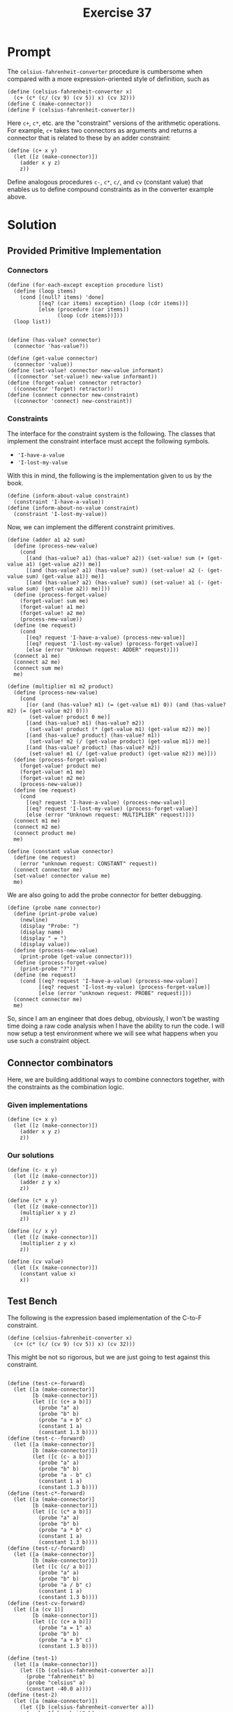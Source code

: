 #+title: Exercise 37
* Prompt

The ~celsius-fahrenheit-converter~ procedure is cumbersome when compared with a more expression-oriented style of definition, such as

#+begin_src racket :exports code
(define (celsius-fahrenheit-converter x)
  (c+ (c* (c/ (cv 9) (cv 5)) x) (cv 32)))
(define C (make-connector))
(define F (celsius-fahrenheit-converter))
#+end_src

Here ~c+~, ~c*~, etc. are the "constraint" versions of the arithmetic operations. For example, ~c+~ takes two connectors as arguments and returns a connector that is related to these by an adder constraint:

#+begin_src racket :exports code
(define (c+ x y)
  (let ([z (make-connector)])
    (adder x y z)
    z))
#+end_src

Define analogous procedures ~c-~, ~c*~, ~c/~, and ~cv~ (constant value) that enables us to define compound constraints as in the converter example above.

* Solution
:PROPERTIES:
:header-args:racket: :tangle ./src/exercise-37.rkt :comments yes
:END:

#+begin_src racket :exports none
#lang sicp
#+end_src

** Provided Primitive Implementation
*** Connectors

#+begin_src racket :exports none
(define (make-connector)
  ;; The internal states
  (let ([value false]
        [informant false]
        [constraints '()])
    ;; Setter for the value being held
    (define (set-my-value newval setter)
      (cond
        [(not (has-value? me))
         (set! value newval)
         (set! informant setter)
         (for-each-except setter inform-about-value constraints)]
        [(not (= value newval)) (error "Contradiction" (list value newval))]
        [else 'ignored]))
    ;; Mutator that clears the current value held
    (define (forget-my-value retractor)
      (if (eq? retractor informant)
          (begin
            (set! informant false)
            (for-each-except retractor inform-about-no-value constraints))
          'ignored))
    ;; Adding a new constraint if not already registered
    (define (connect new-constraint)
      (if (not (memq new-constraint constraints))
          (set! constraints (cons new-constraint constraints)))
      ;; This will tell the new constraint about the new value
      (if (has-value? me)
          (inform-about-value new-constraint))
      'done)
    ;; Manually setting up self
    (define (me request)
      (cond
        [(eq? request 'has-value?) (if informant true false)]
        [(eq? request 'value) value]
        [(eq? request 'set-value!) set-my-value]
        [(eq? request 'forget) forget-my-value]
        [(eq? request 'connect) connect]
        [else (error "unknown operation: CONNECTOR" request)]))
    me))
#+end_src

#+begin_src racket :exports code
(define (for-each-except exception procedure list)
  (define (loop items)
    (cond [(null? items) 'done]
          [(eq? (car items) exception) (loop (cdr items))]
          [else (procedure (car items))
                (loop (cdr items))]))
  (loop list))

#+end_src

#+begin_src racket :exports code
(define (has-value? connector)
  (connector 'has-value?))

(define (get-value connector)
  (connector 'value))
(define (set-value! connector new-value informant)
  ((connector 'set-value!) new-value informant))
(define (forget-value! connector retractor)
  ((connector 'forget) retractor))
(define (connect connector new-constraint)
  ((connector 'connect) new-constraint))
#+end_src
*** Constraints

The interface for the constraint system is the following. The classes that implement the constraint interface must accept the following symbols.

- ~'I-have-a-value~
- ~'I-lost-my-value~

With this in mind, the following is the implementation given to us by the book.

#+begin_src racket :exports code
(define (inform-about-value constraint)
  (constraint 'I-have-a-value))
(define (inform-about-no-value constraint)
  (constraint 'I-lost-my-value))
#+end_src

Now, we can implement the different constraint primitives.

#+begin_src racket :exports code
(define (adder a1 a2 sum)
  (define (process-new-value)
    (cond
      [(and (has-value? a1) (has-value? a2)) (set-value! sum (+ (get-value a1) (get-value a2)) me)]
      [(and (has-value? a1) (has-value? sum)) (set-value! a2 (- (get-value sum) (get-value a1)) me)]
      [(and (has-value? a2) (has-value? sum)) (set-value! a1 (- (get-value sum) (get-value a2)) me)]))
  (define (process-forget-value)
    (forget-value! sum me)
    (forget-value! a1 me)
    (forget-value! a2 me)
    (process-new-value))
  (define (me request)
    (cond
      [(eq? request 'I-have-a-value) (process-new-value)]
      [(eq? request 'I-lost-my-value) (process-forget-value)]
      [else (error "Unknown request: ADDER" request)]))
  (connect a1 me)
  (connect a2 me)
  (connect sum me)
  me)
#+end_src

#+begin_src racket :exports code
(define (multiplier m1 m2 product)
  (define (process-new-value)
    (cond
      [(or (and (has-value? m1) (= (get-value m1) 0)) (and (has-value? m2) (= (get-value m2) 0)))
       (set-value! product 0 me)]
      [(and (has-value? m1) (has-value? m2))
       (set-value! product (* (get-value m1) (get-value m2)) me)]
      [(and (has-value? product) (has-value? m1))
       (set-value! m2 (/ (get-value product) (get-value m1)) me)]
      [(and (has-value? product) (has-value? m2))
       (set-value! m1 (/ (get-value product) (get-value m2)) me)]))
  (define (process-forget-value)
    (forget-value! product me)
    (forget-value! m1 me)
    (forget-value! m2 me)
    (process-new-value))
  (define (me request)
    (cond
      [(eq? request 'I-have-a-value) (process-new-value)]
      [(eq? request 'I-lost-my-value) (process-forget-value)]
      [else (error "Unknown request: MULTIPLIER" request)]))
  (connect m1 me)
  (connect m2 me)
  (connect product me)
  me)
#+end_src

#+begin_src racket :exports code
(define (constant value connector)
  (define (me request)
    (error "unknown request: CONSTANT" request))
  (connect connector me)
  (set-value! connector value me)
  me)
#+end_src

We are also going to add the probe connector for better debugging.

#+begin_src racket :exports code
(define (probe name connector)
  (define (print-probe value)
    (newline)
    (display "Probe: ")
    (display name)
    (display " = ")
    (display value))
  (define (process-new-value)
    (print-probe (get-value connector)))
  (define (process-forget-value)
    (print-probe "?"))
  (define (me request)
    (cond [(eq? request 'I-have-a-value) (process-new-value)]
          [(eq? request 'I-lost-my-value) (process-forget-value)]
          [else (error "unknown request: PROBE" request)]))
  (connect connector me)
  me)
#+end_src

So, since I am an engineer that does debug, obviously, I won't be wasting time doing a raw code analysis when I have the ability to run the code. I will now setup a test environment where we will see what happens when you use such a constraint object.
** Connector combinators

Here, we are building additional ways to combine connectors together, with the constraints as the combination logic.
*** Given implementations

#+begin_src racket :exports code
(define (c+ x y)
  (let ([z (make-connector)])
    (adder x y z)
    z))
#+end_src
*** Our solutions
#+begin_src racket :exports code
(define (c- x y)
  (let ([z (make-connector)])
    (adder z y x)
    z))
#+end_src

#+begin_src racket :exports code
(define (c* x y)
  (let ([z (make-connector)])
    (multiplier x y z)
    z))
#+end_src

#+begin_src racket :exports code
(define (c/ x y)
  (let ([z (make-connector)])
    (multiplier z y x)
    z))
#+end_src

#+begin_src racket :exports code
(define (cv value)
  (let ([x (make-connector)])
    (constant value x)
    x))
#+end_src



** Test Bench

The following is the expression based implementation of the C-to-F constraint.

#+begin_src racket :exports code
(define (celsius-fahrenheit-converter x)
  (c+ (c* (c/ (cv 9) (cv 5)) x) (cv 32)))
#+end_src


This might be not so rigorous, but we are just going to test against this constraint.

#+begin_src racket :exports code

(define (test-c+-forward)
  (let ([a (make-connector)]
        [b (make-connector)])
        (let ([c (c+ a b)])
          (probe "a" a)
          (probe "b" b)
          (probe "a + b" c)
          (constant 1 a)
          (constant 1.3 b))))
(define (test-c--forward)
  (let ([a (make-connector)]
        [b (make-connector)])
        (let ([c (c- a b)])
          (probe "a" a)
          (probe "b" b)
          (probe "a - b" c)
          (constant 1 a)
          (constant 1.3 b))))
(define (test-c*-forward)
  (let ([a (make-connector)]
        [b (make-connector)])
        (let ([c (c* a b)])
          (probe "a" a)
          (probe "b" b)
          (probe "a * b" c)
          (constant 1 a)
          (constant 1.3 b))))
(define (test-c/-forward)
  (let ([a (make-connector)]
        [b (make-connector)])
        (let ([c (c/ a b)])
          (probe "a" a)
          (probe "b" b)
          (probe "a / b" c)
          (constant 1 a)
          (constant 1.3 b))))
(define (test-cv-forward)
  (let ([a (cv 1)]
        [b (make-connector)])
        (let ([c (c+ a b)])
          (probe "a = 1" a)
          (probe "b" b)
          (probe "a + b" c)
          (constant 1.3 b))))

(define (test-1)
  (let ([a (make-connector)])
    (let ([b (celsius-fahrenheit-converter a)])
      (probe "fahrenheit" b)
      (probe "celsius" a)
      (constant -40.0 a))))
(define (test-2)
  (let ([a (make-connector)])
    (let ([b (celsius-fahrenheit-converter a)])
      (probe "fahrenheit" b)
      (probe "celsius" a)
      (constant 8.0 b))))

#+end_src

#+begin_src racket :exports code
(test-c+-forward)
(test-c--forward)
(test-c*-forward)
(test-c/-forward)
(test-cv-forward)
(test-1)
(test-2)
#+end_src

*** Result

#+begin_src elisp :exports code
(org-babel-tangle)
#+end_src

#+RESULTS:
| /home/bwongwandanee/proj/sicp/exercises/chapter-3/src/exercise-37.rkt |

#+begin_src bash :exports both :results output
racket ./src/exercise-37.rkt
#+end_src

#+RESULTS:
#+begin_example

Probe: a = 1
Probe: b = 1.3
Probe: a + b = 2.3#<procedure:...src/exercise-37.rkt:131:2>

Probe: a = 1
Probe: b = 1.3
Probe: a - b = -0.30000000000000004#<procedure:...src/exercise-37.rkt:131:2>

Probe: a = 1
Probe: b = 1.3
Probe: a * b = 1.3#<procedure:...src/exercise-37.rkt:131:2>

Probe: a = 1
Probe: b = 1.3
Probe: a / b = 0.7692307692307692#<procedure:...src/exercise-37.rkt:131:2>

Probe: a = 1 = 1
Probe: b = 1.3
Probe: a + b = 2.3#<procedure:...src/exercise-37.rkt:131:2>

Probe: celsius = -40.0
Probe: fahrenheit = -40.0#<procedure:...src/exercise-37.rkt:131:2>

Probe: fahrenheit = 8.0
Probe: celsius = -13.333333333333332#<procedure:...src/exercise-37.rkt:131:2>
#+end_example
** Discussion

We were able to correctly implement the new closure property combination procedure. Obviously, this is a very powerful implementation of the system, as we are now able to concisely build more complex constraints.
